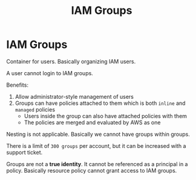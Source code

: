 :PROPERTIES:
:ID:       FDFC1D19-933B-420D-ACD8-4292BF78C26C
:END:
#+title: IAM Groups
#+tags: [[id:408B7225-BAE3-4B4B-B1E8-C12C831563B0][Associate Shared]]

* IAM Groups
Container for users. Basically organizing IAM users.

A user cannot login to IAM groups.

Benefits:
1. Allow administrator-style management of users
2. Groups can have policies attached to them which is both ~inline~ and ~managed~ policies
   - Users inside the group can also have attached policies with them
   - The policies are merged and evaluated by AWS as one

Nesting is not applicable. Basically we cannot have groups within groups.

There is a limit of ~300 groups~ per account, but it can be increased with a support ticket.

Groups are not a *true identity*. It cannot be referenced as a principal in a policy. Basically resource policy cannot grant access to IAM groups.
